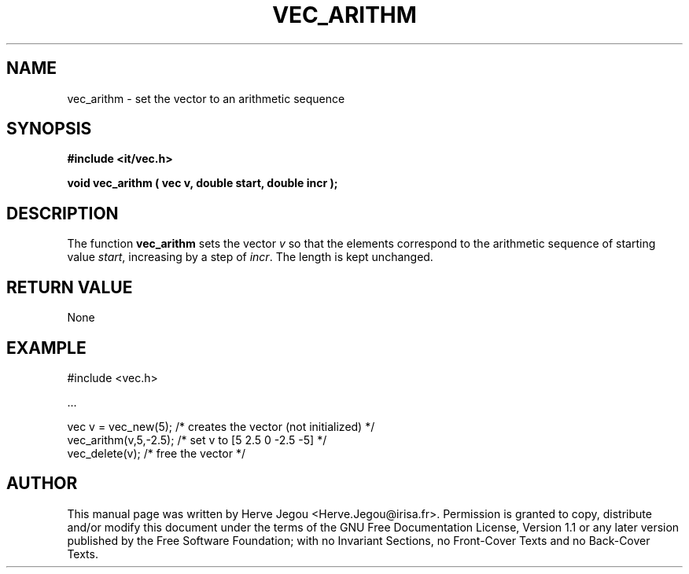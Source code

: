 .\" This manpage has been automatically generated by docbook2man 
.\" from a DocBook document.  This tool can be found at:
.\" <http://shell.ipoline.com/~elmert/comp/docbook2X/> 
.\" Please send any bug reports, improvements, comments, patches, 
.\" etc. to Steve Cheng <steve@ggi-project.org>.
.TH "VEC_ARITHM" "3" "01 August 2006" "" ""

.SH NAME
vec_arithm \- set the vector to an arithmetic sequence
.SH SYNOPSIS
.sp
\fB#include <it/vec.h>
.sp
void vec_arithm ( vec v, double start, double incr
);
\fR
.SH "DESCRIPTION"
.PP
The function \fBvec_arithm\fR sets the vector \fIv\fR so that the elements correspond to the arithmetic sequence of starting value \fIstart\fR, increasing by a step of \fIincr\fR\&. The length is kept unchanged.  
.SH "RETURN VALUE"
.PP
None
.SH "EXAMPLE"

.nf

#include <vec.h>

\&...

vec v = vec_new(5);    /* creates the vector (not initialized) */
vec_arithm(v,5,-2.5);  /* set v to [5 2.5 0 -2.5 -5]           */
vec_delete(v);         /* free the vector                      */
.fi
.SH "AUTHOR"
.PP
This manual page was written by Herve Jegou <Herve.Jegou@irisa.fr>\&.
Permission is granted to copy, distribute and/or modify this
document under the terms of the GNU Free
Documentation License, Version 1.1 or any later version
published by the Free Software Foundation; with no Invariant
Sections, no Front-Cover Texts and no Back-Cover Texts.
